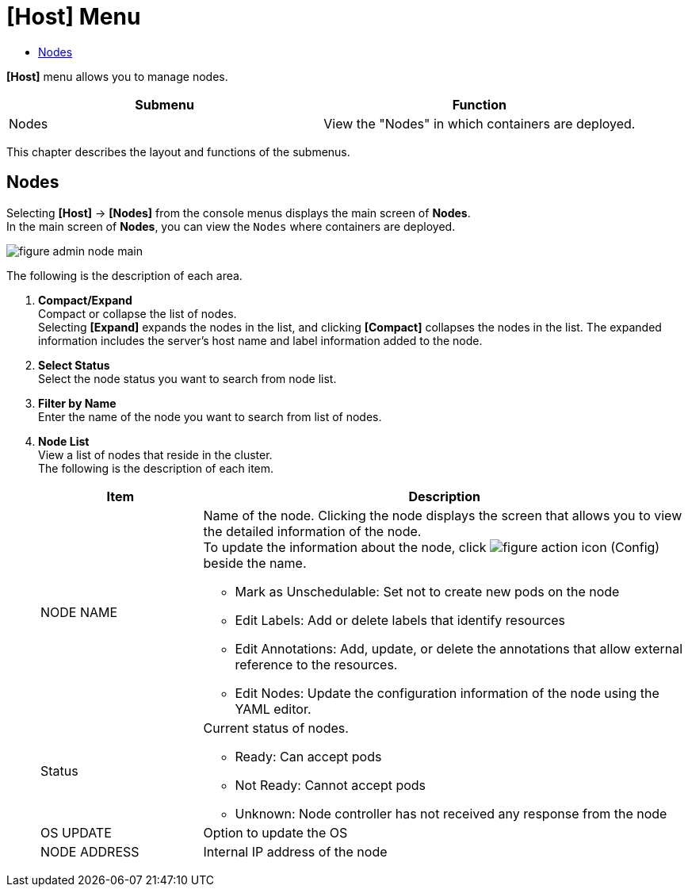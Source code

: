 = [Host] Menu
:toc:
:toc-title:

*[Host]* menu allows you to manage nodes.
[width="100%",options="header", coas="1,3"]
|====================
|Submenu|Function
|Nodes|View the "Nodes" in which containers are deployed. 
|====================

This chapter describes the layout and functions of the submenus.

== Nodes

Selecting *[Host]* -> *[Nodes]* from the console menus displays the main screen of *Nodes*. + 
In the main screen of *Nodes*, you can view the ``Nodes`` where containers are deployed. 

//[caption="그림. "] //캡션 제목 변경
[#img-node-main]
image::../images/figure_admin_node_main.png[]

The following is the description of each area. 

<1> *Compact/Expand* +
Compact or collapse the list of nodes. +
Selecting *[Expand]* expands the nodes in the list, and clicking *[Compact]* collapses the nodes in the list. The expanded information includes the server's host name and label information added to the node. 
<2> *Select Status* +
Select the node status you want to search from node list. 
<3> *Filter by Name* +
Enter the name of the node you want to search from list of nodes.
<4> *Node List* +
View a list of nodes that reside in the cluster. +
The following is the description of each item. 
+
[width="100%",options="header", cols="1,3a"]
|====================
|Item|Description
|NODE NAME|Name of the node. Clicking the node displays the screen that allows you to view the detailed information of the node. +
To update the information about the node, click 
image:../images/figure_action_icon.png[]
(Config) beside the name.

* Mark as Unschedulable: Set not to create new pods on the node
* Edit Labels: Add or delete labels that identify resources
* Edit Annotations: Add, update, or delete the annotations that allow external reference to the resources.
* Edit Nodes: Update the configuration information of the node using the YAML editor.
|Status|Current status of nodes.

* Ready: Can accept pods
* Not Ready: Cannot accept pods
* Unknown: Node controller has not received any response from the node
|OS UPDATE|Option to update the OS
|NODE ADDRESS|Internal IP address of the node
|====================
